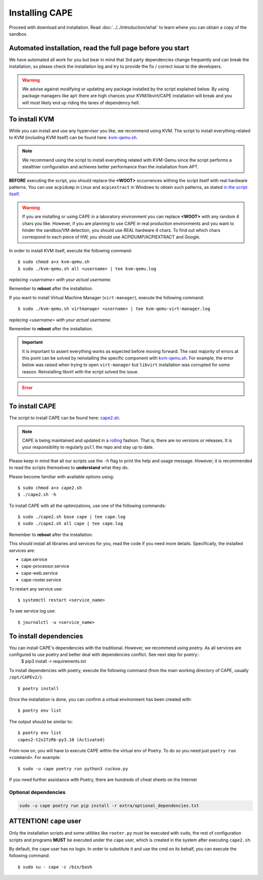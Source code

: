 .. _installation:

=================
Installing CAPE
=================

Proceed with download and installation. Read :doc:`../../introduction/what` to
learn where you can obtain a copy of the sandbox.

Automated installation, read the full page before you start
===========================================================

We have automated all work for you but bear in mind that 3rd party dependencies change frequently and can break the installation,
so please check the installation log and try to provide the fix / correct issue to the developers.

.. warning::
    We advise against modifying or updating any package installed by the script explained below. By using package managers like ``apt``  there are high chances your KVM/libvirt/CAPE installation will break and you will most likely end up riding the lanes of dependency hell.

.. _installation_kvm:

To install KVM
==============

While you can install and use any hypervisor you like, we recommend using KVM. The script to install everything related to KVM (including KVM itself) can be found here: `kvm-qemu.sh`_.

.. note:: We recommend using the script to install everything related with KVM-Qemu since the script performs a stealthier configuration and achieves better performance than the installation from APT.

.. _`kvm-qemu.sh`: https://github.com/kevoreilly/CAPEv2/blob/master/installer/kvm-qemu.sh

**BEFORE** executing the script, you should replace the **<WOOT>** occurrences withing the script itself with real hardware patterns. You can use ``acpidump`` in Linux and ``acpiextract`` in Windows to obtain such patterns, as stated `in the script itself`_.

.. warning:: 
    If you are installing or using CAPE in a laboratory environment you can replace **<WOOT>** with any random 4 chars you like. However, if you are planning to use CAPE in real production environments and you want to hinder the sandbox/VM detection, you should use *REAL* hardware 4 chars. To find out which chars correspond to each piece of HW, you should use ACPIDUMP/ACPIEXTRACT and Google.

.. _`in the script itself`: https://github.com/kevoreilly/CAPEv2/blob/master/installer/kvm-qemu.sh#L37

In order to install KVM itself, execute the following command::

    $ sudo chmod a+x kvm-qemu.sh
    $ sudo ./kvm-qemu.sh all <username> | tee kvm-qemu.log

`replacing <username> with your actual username.`

Remember to **reboot** after the installation.

If you want to install Virtual Machine Manager (``virt-manager``), execute the following command::

    $ sudo ./kvm-qemu.sh virtmanager <username> | tee kvm-qemu-virt-manager.log

`replacing <username> with your actual username.`

Remember to **reboot** after the installation.

.. important:: 
    It is important to assert everything works as expected before moving forward. The vast majority of errors at this point can be solved by reinstalling the specific component with `kvm-qemu.sh`_. For example, the error below was raised when trying to open ``virt-manager`` but ``libvirt`` installation was corrupted for some reason. Reinstalling libvirt with the script solved the issue.

.. error::
    .. image:: ../../_images/screenshots/libvirt_error_virtmanager.png
        :align: center


To install CAPE
================

The script to install CAPE can be found here: `cape2.sh`_.

.. _`cape2.sh`: https://github.com/kevoreilly/CAPEv2/blob/master/installer/cape2.sh

.. note:: 
    CAPE is being maintained and updated in a `rolling <https://en.wikipedia.org/wiki/Rolling_release>`_ fashion. That is, there are no versions or releases. It is your responsibility to regularly ``pull`` the repo and stay up to date.

Please keep in mind that all our scripts use the ``-h`` flag to print the help and usage message. However, it is recommended to read the scripts themselves to **understand** what they do.

Please become familiar with available options using::

    $ sudo chmod a+x cape2.sh
    $ ./cape2.sh -h

To install CAPE with all the optimizations, use one of the following commands::

    $ sudo ./cape2.sh base cape | tee cape.log
    $ sudo ./cape2.sh all cape | tee cape.log

Remember to **reboot** after the installation.

This should install all libraries and services for you, read the code if you need more details. Specifically, the installed services are:

* cape.service
* cape-processor.service
* cape-web.service
* cape-rooter.service

To restart any service use::

    $ systemctl restart <service_name>

To see service log use::

    $ journalctl -u <service_name>

To install dependencies
=======================

You can install CAPE's dependencies with the traditional. However, we recommend using poetry. As all services are configured to use poetry and better deal with dependencies conflict. See next step for poetry::
    $ pip3 install -r requirements.txt

To install dependencies with poetry, execute the following command (from the main working directory of CAPE, usually ``/opt/CAPEv2/``)::

    $ poetry install

Once the installation is done, you can confirm a virtual environment has been created with::

    $ poetry env list

The output should be similar to::

    $ poetry env list
    capev2-t2x27zRb-py3.10 (Activated)

From now on, you will have to execute CAPE within the virtual env of Poetry. To do so you need just ``poetry run <command>``. For example::

    $ sudo -u cape poetry run python3 cuckoo.py

If you need further assistance with Poetry, there are hundreds of cheat sheets on the Internet

Optional dependencies
~~~~~~~~~~~~~~~~~~~~~

.. code:: bash

   sudo -u cape poetry run pip install -r extra/optional_dependencies.txt


**ATTENTION!** ``cape`` user
============================

Only the installation scripts and some utilities like ``rooter.py`` must be executed with ``sudo``, the rest of configuration scripts and programs **MUST** be executed under the ``cape`` user, which is created in the system after executing ``cape2.sh``.

By default, the cape user has no login. In order to substitute it and use the cmd on its behalf, you can execute the following command::

    $ sudo su - cape -c /bin/bash
